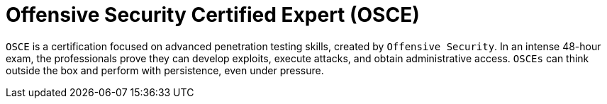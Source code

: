 :page-slug: about-us/certifications/osce/
:page-description: Our team of ethical hackers and pentesters counts with high certifications related to cybersecurity information.
:page-keywords: Fluid Attacks, Ethical Hackers, Team, Certifications, Cybersecurity, Pentesters, Whitehat Hackers
:page-certificationlogo: logo-osce
:page-alt: Logo OSCE
:page-certification: yes

= Offensive Security Certified Expert (OSCE)

`OSCE` is a certification focused on advanced penetration testing skills,
created by `Offensive Security`.
In an intense 48-hour exam,
the professionals prove they can develop exploits,
execute attacks, and obtain administrative access.
`OSCEs` can think outside the box
and perform with persistence, even under pressure.
